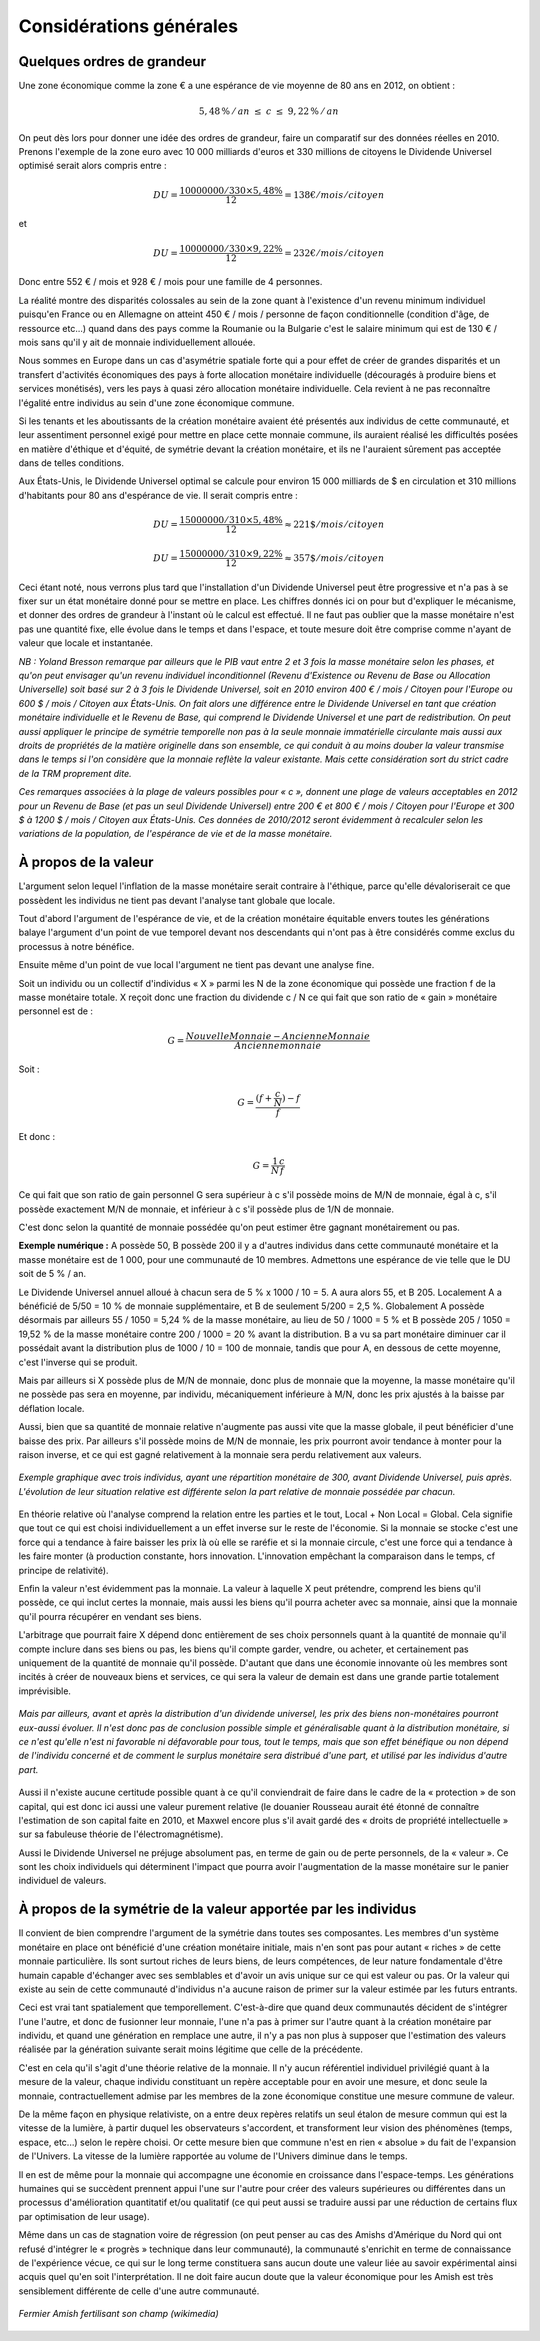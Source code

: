 ========================
Considérations générales
========================

Quelques ordres de grandeur
===========================

Une zone économique comme la zone € a une espérance de vie moyenne de 80 ans en 2012, on obtient :

.. math::

   5,48\,\%\, /\, an \; \leq \; c \; \leq \; 9,22\,\%\, /\, an

On peut dès lors pour donner une idée des ordres de grandeur, faire un
comparatif sur des données réelles en 2010. Prenons l'exemple de la zone euro
avec 10 000 milliards d'euros et 330 millions de citoyens le Dividende Universel
optimisé serait alors compris entre :

.. math::

   DU = \frac{10 000 000 / 330 × 5,48\%}{12} = 138 € / mois / citoyen

et

.. math::

   DU = \frac{10 000 000 / 330 × 9,22\%}{12} = 232 € / mois / citoyen

Donc entre 552 € / mois et 928 € / mois pour une famille de 4 personnes.

La réalité montre des disparités colossales au sein de la zone quant à
l'existence d'un revenu minimum individuel puisqu'en France ou en Allemagne on
atteint 450 € / mois / personne de façon conditionnelle (condition d'âge, de
ressource etc...) quand dans des pays comme la Roumanie ou la Bulgarie c'est le
salaire minimum qui est de 130 € / mois sans qu'il y ait de monnaie
individuellement allouée.

Nous sommes en Europe dans un cas d'asymétrie spatiale forte qui a pour effet de
créer de grandes disparités et un transfert d'activités économiques des pays à
forte allocation monétaire individuelle (découragés à produire biens et services
monétisés), vers les pays à quasi zéro allocation monétaire individuelle. Cela
revient à ne pas reconnaître l'égalité entre individus au sein d'une zone
économique commune.

Si les tenants et les aboutissants de la création monétaire avaient été
présentés aux individus de cette communauté, et leur assentiment personnel exigé
pour mettre en place cette monnaie commune, ils auraient réalisé les difficultés
posées en matière d'éthique et d'équité, de symétrie devant la création
monétaire, et ils ne l'auraient sûrement pas acceptée dans de telles conditions.

Aux États-Unis, le Dividende Universel optimal se calcule pour environ 15 000 milliards
de $ en circulation et 310 millions d'habitants pour 80 ans d'espérance de vie.
Il serait compris entre :

.. math::

   DU = \frac{15 000 000 / 310 × 5,48\%}{12} \approx 221 \$ / mois / citoyen

   DU = \frac{15 000 000 / 310 × 9,22\%}{12} \approx 357 \$ / mois / citoyen

Ceci étant noté, nous verrons plus tard que l'installation d'un Dividende
Universel peut être progressive et n'a pas à se fixer sur un état monétaire
donné pour se mettre en place. Les chiffres donnés ici on pour but d'expliquer
le mécanisme, et donner des ordres de grandeur à l'instant où le calcul est
effectué. Il ne faut pas oublier que la masse monétaire n'est pas une quantité
fixe, elle évolue dans le temps et dans l'espace, et toute mesure doit être
comprise comme n'ayant de valeur que locale et instantanée.

*NB : Yoland Bresson remarque par ailleurs que le PIB vaut entre 2 et 3 fois la*
*masse monétaire selon les phases, et qu'on peut envisager qu'un revenu*
*individuel inconditionnel (Revenu d'Existence ou Revenu de Base ou Allocation*
*Universelle) soit basé sur 2 à 3 fois le Dividende Universel, soit en 2010*
*environ 400 € / mois / Citoyen pour l'Europe ou 600 $ / mois / Citoyen aux États-Unis.*
*On fait alors une différence entre le Dividende Universel en tant que création*
*monétaire individuelle et le Revenu de Base, qui comprend le Dividende Universel*
*et une part de redistribution.  On peut aussi appliquer le principe de symétrie*
*temporelle non pas à la seule monnaie immatérielle circulante mais aussi aux*
*droits de propriétés de la matière originelle dans son ensemble, ce qui conduit*
*à au moins douber la valeur transmise dans le temps si l'on considère que la*
*monnaie reflète la valeur existante. Mais cette considération sort du strict*
*cadre de la TRM proprement dite.*

*Ces remarques associées à la plage de valeurs possibles pour « c », donnent une*
*plage de valeurs acceptables en 2012 pour un Revenu de Base (et pas un seul*
*Dividende Universel) entre 200 € et 800 € / mois / Citoyen pour l'Europe et 300*
*$ à 1200 $ / mois / Citoyen aux États-Unis. Ces données de 2010/2012 seront évidemment*
*à recalculer selon les variations de la population, de l'espérance de vie et de*
*la masse monétaire.*


À propos de la valeur
=====================

L'argument selon lequel l'inflation de la masse monétaire serait contraire à
l'éthique, parce qu'elle dévaloriserait ce que possèdent les individus ne tient
pas devant l'analyse tant globale que locale.

Tout d'abord l'argument de l'espérance de vie, et de la création monétaire
équitable envers toutes les générations balaye l'argument d'un point de vue
temporel devant nos descendants qui n'ont pas à être considérés comme exclus du
processus à notre bénéfice.

Ensuite même d'un point de vue local l'argument ne tient pas devant une analyse
fine.

Soit un individu ou un collectif d'individus « X » parmi les N de la zone
économique qui possède une fraction f de la masse monétaire totale. X reçoit
donc une fraction du dividende c / N ce qui fait que son ratio de « gain »
monétaire personnel est de :

.. math::

   G = \frac{Nouvelle Monnaie - Ancienne Monnaie}{Ancienne monnaie}

Soit :

.. math::

   G = \frac{(f + \frac{c}{N}) - f}{f}

Et donc :

.. math::

   G = \frac{1}{N}\frac{c}{f}

Ce qui fait que son ratio de gain personnel G sera supérieur à c s'il possède
moins de M/N de monnaie, égal à c, s'il possède exactement M/N de monnaie, et
inférieur à c s'il possède plus de 1/N de monnaie.

C'est donc selon la quantité de monnaie possédée qu'on peut estimer être gagnant
monétairement ou pas.

**Exemple numérique :** A possède 50, B possède 200 il y a d'autres individus dans
cette communauté monétaire et la masse monétaire est de 1 000, pour une
communauté de 10 membres. Admettons une espérance de vie telle que le DU soit de
5 % / an.

Le Dividende Universel annuel alloué à chacun sera de 5 % x 1000 / 10 = 5. A aura
alors 55, et B 205. Localement A a bénéficié de 5/50 = 10 % de monnaie
supplémentaire, et B de seulement 5/200 = 2,5 %. Globalement  A possède désormais
par ailleurs 55 / 1050 = 5,24 % de la masse monétaire, au lieu de 50 / 1000 = 5 %
et B possède 205 / 1050 =  19,52 % de la masse monétaire contre 200 / 1000 = 20 %
avant la distribution. B a vu sa part monétaire diminuer car il possédait avant
la distribution plus de 1000 / 10 = 100 de monnaie, tandis que pour A, en dessous
de cette moyenne, c'est l'inverse qui se produit.

Mais par ailleurs si X possède plus de M/N de monnaie, donc plus de monnaie que
la moyenne, la masse monétaire qu'il ne possède pas sera en moyenne, par
individu, mécaniquement inférieure à M/N, donc les prix ajustés à la baisse par
déflation locale.

Aussi, bien que sa quantité de monnaie relative n'augmente pas aussi vite que la
masse globale, il peut bénéficier d'une baisse des prix. Par ailleurs s'il
possède moins de M/N de monnaie, les prix pourront avoir tendance à monter pour
la raison inverse, et ce qui est gagné relativement à la monnaie sera perdu
relativement aux valeurs.

.. figure:: images/considerations_generales_1.png
    :align: center
    :scale: 100

    *Exemple graphique avec trois individus,*
    *ayant une répartition monétaire de 300,*
    *avant Dividende Universel, puis après.*
    *L'évolution de leur situation relative*
    *est différente selon la part relative*
    *de monnaie possédée par chacun.*

En théorie relative où l'analyse comprend la relation entre les parties et le
tout, Local + Non Local  = Global. Cela signifie que tout ce qui est choisi
individuellement a un effet inverse sur le reste de l'économie. Si la monnaie se
stocke c'est une force qui a tendance à faire baisser les prix là où elle se
raréfie et si la monnaie circule, c'est une force qui a tendance à les faire
monter (à production constante, hors innovation. L'innovation empêchant la
comparaison dans le temps, cf principe de relativité).

Enfin la valeur n'est évidemment pas la monnaie. La valeur à laquelle X peut
prétendre, comprend les biens qu'il possède, ce qui inclut certes la monnaie,
mais aussi les biens qu'il pourra acheter avec sa monnaie, ainsi que la monnaie
qu'il pourra récupérer en vendant ses biens.

L'arbitrage que pourrait faire X dépend donc entièrement de ses choix
personnels quant à la quantité de monnaie qu'il compte inclure dans ses biens ou
pas, les biens qu'il compte garder, vendre, ou acheter, et certainement pas
uniquement de la quantité de monnaie qu'il possède. D'autant que dans une
économie innovante où les membres sont incités à créer de nouveaux biens et
services, ce qui sera la valeur de demain est dans une grande partie totalement
imprévisible.

.. figure:: images/considerations_generales_2.png
    :align: center
    :scale: 100

    *Mais par ailleurs,*
    *avant et après la distribution d'un dividende universel,*
    *les prix des biens non-monétaires pourront eux-aussi évoluer.*
    *Il n'est donc pas de conclusion possible simple et généralisable*
    *quant à la distribution monétaire, si ce n'est qu'elle n'est ni favorable*
    *ni défavorable pour tous, tout le temps, mais que son effet bénéfique ou non*
    *dépend de l'individu concerné et de comment le surplus monétaire sera distribué d'une part,*
    *et utilisé par les individus d'autre part.*

Aussi il n'existe aucune certitude possible quant à ce qu'il conviendrait de
faire dans le cadre de la « protection » de son capital, qui est donc ici aussi
une valeur purement relative (le douanier Rousseau aurait été étonné de
connaître l'estimation de son capital faite en 2010, et Maxwel encore plus s'il
avait gardé des « droits de propriété intellectuelle » sur sa fabuleuse théorie de
l'électromagnétisme).

Aussi le Dividende Universel ne préjuge absolument pas, en terme de gain ou de
perte personnels,  de la « valeur ». Ce sont les choix individuels qui
déterminent l'impact que pourra avoir l'augmentation de la masse monétaire sur
le panier individuel de valeurs.

À propos de la symétrie de la valeur apportée par les individus
===============================================================

Il convient de bien comprendre l'argument de la symétrie dans toutes ses
composantes. Les membres d'un système monétaire en place ont bénéficié d'une
création monétaire initiale, mais n'en sont pas pour autant « riches » de cette
monnaie particulière. Ils sont surtout riches de leurs biens, de leurs
compétences, de leur nature fondamentale d'être humain capable d'échanger avec
ses semblables et d'avoir un avis unique sur ce qui est valeur ou pas. Or la
valeur qui existe au sein de cette communauté d'individus n'a aucune raison de
primer sur la valeur estimée par les futurs entrants.

Ceci est vrai tant spatialement que temporellement. C'est-à-dire que quand deux
communautés décident de s'intégrer l'une l'autre, et donc de fusionner leur
monnaie, l'une n'a pas à primer sur l'autre quant à la création monétaire par
individu, et quand une génération en remplace une autre, il n'y a pas non plus à
supposer que l'estimation des valeurs réalisée par la génération suivante serait
moins légitime que celle de la précédente.

C'est en cela qu'il s'agit d'une théorie relative de la monnaie. Il n'y aucun
référentiel individuel privilégié quant à la mesure de la valeur, chaque
individu constituant un repère acceptable pour en avoir une mesure, et donc
seule la monnaie, contractuellement admise par les membres de la zone économique
constitue une mesure commune de valeur.

De la même façon en physique relativiste, on a entre deux repères relatifs un
seul étalon de mesure commun qui est la vitesse de la lumière, à partir duquel
les observateurs s'accordent, et transforment leur vision des phénomènes (temps,
espace, etc...) selon le repère choisi. Or cette mesure bien que commune n'est
en rien « absolue » du fait de l'expansion de l'Univers. La vitesse de la
lumière rapportée au volume de l'Univers diminue dans le temps.

Il en est de même pour la monnaie qui accompagne une économie en croissance dans
l'espace-temps. Les générations humaines qui se succèdent prennent appui l'une
sur l'autre pour créer des valeurs supérieures ou différentes dans un processus
d'amélioration quantitatif et/ou qualitatif (ce qui peut aussi se traduire aussi
par une réduction de certains flux par optimisation de leur usage).

Même dans un cas de stagnation voire de régression (on peut penser au cas des
Amishs d'Amérique du Nord qui ont refusé d'intégrer le « progrès » technique
dans leur communauté), la communauté s'enrichit en terme de connaissance de
l'expérience vécue, ce qui sur le long terme constituera sans aucun doute une
valeur liée au savoir expérimental ainsi acquis quel qu'en soit
l'interprétation. Il ne doit faire aucun doute que la valeur économique pour les
Amish est très sensiblement différente de celle d'une autre communauté.

.. figure:: images/considerations_generales_3.png
    :align: center
    :scale: 100

    *Fermier Amish fertilisant son champ (wikimedia)*
